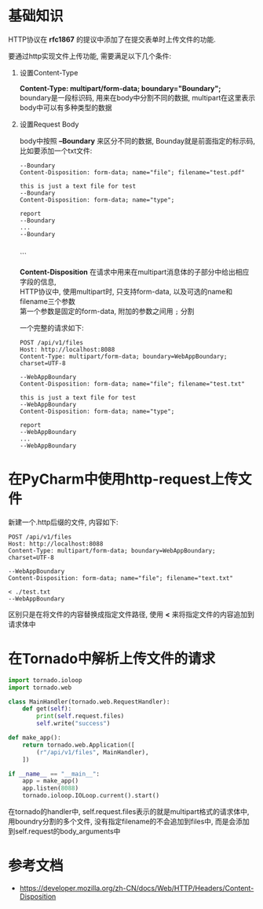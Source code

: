 #+OPTIONS: ^:nil

* 基础知识
HTTP协议在 *rfc1867* 的提议中添加了在提交表单时上传文件的功能. 

要通过http实现文件上传功能, 需要满足以下几个条件:
1. 设置Content-Type
   #+begin_verse
   *Content-Type: multipart/form-data; boundary="Boundary";*
   boundary是一段标识码, 用来在body中分割不同的数据, multipart在这里表示body中可以有多种类型的数据
   #+end_verse
2. 设置Request Body
   #+begin_verse
   body中按照 *--Boundary* 来区分不同的数据, Bounday就是前面指定的标示码, 比如要添加一个txt文件: 
   #+end_verse
   #+begin_example
   --Boundary
   Content-Disposition: form-data; name="file"; filename="test.pdf"
   
   this is just a text file for test
   --Boundary
   Content-Disposition: form-data; name="type"; 
   
   report
   --Boundary
   ...
   --Boundary
   
   #+end_example
   ```
   #+begin_verse
   *Content-Disposition* 在请求中用来在multipart消息体的子部分中给出相应字段的信息,
   HTTP协议中, 使用multipart时, 只支持form-data, 以及可选的name和filename三个参数
   第一个参数是固定的form-data, 附加的参数之间用 =;= 分割
   #+end_verse

   一个完整的请求如下:
   #+begin_example
   POST /api/v1/files
   Host: http://localhost:8088
   Content-Type: multipart/form-data; boundary=WebAppBoundary; charset=UTF-8

   --WebAppBoundary
   Content-Disposition: form-data; name="file"; filename="test.txt"
   
   this is just a text file for test
   --WebAppBoundary
   Content-Disposition: form-data; name="type"; 
   
   report
   --WebAppBoundary
   ...
   --WebAppBoundary
   #+end_example

* 在PyCharm中使用http-request上传文件
  新建一个.http后缀的文件, 内容如下: 
  #+begin_example
  POST /api/v1/files
  Host: http://localhost:8088
  Content-Type: multipart/form-data; boundary=WebAppBoundary; charset=UTF-8

  --WebAppBoundary
  Content-Disposition: form-data; name="file"; filename="text.txt"

  < ./test.txt
  --WebAppBoundary
  #+end_example
  区别只是在将文件的内容替换成指定文件路径, 使用 *<* 来将指定文件的内容追加到请求体中

* 在Tornado中解析上传文件的请求
  #+BEGIN_SRC python
  import tornado.ioloop
  import tornado.web
  
  class MainHandler(tornado.web.RequestHandler):
      def get(self):
          print(self.request.files)
          self.write("success")
  
  def make_app():
      return tornado.web.Application([
          (r"/api/v1/files", MainHandler),
      ])
  
  if __name__ == "__main__":
      app = make_app()
      app.listen(8088)
      tornado.ioloop.IOLoop.current().start() 
  #+END_SRC
  #+begin_verse
  在tornado的handler中, self.request.files表示的就是multipart格式的请求体中,
  用boundry分割的多个文件, 没有指定filename的不会追加到files中, 而是会添加到self.request的body_arguments中
  #+end_verse

* 参考文档
 - https://developer.mozilla.org/zh-CN/docs/Web/HTTP/Headers/Content-Disposition